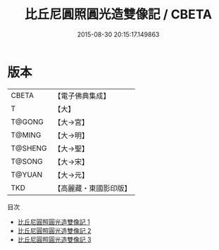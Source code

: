 #+TITLE: 比丘尼圓照圓光造雙像記 / CBETA

#+DATE: 2015-08-30 20:15:17.149863
* 版本
 |     CBETA|【電子佛典集成】|
 |         T|【大】     |
 |    T@GONG|【大→宮】   |
 |    T@MING|【大→明】   |
 |   T@SHENG|【大→聖】   |
 |    T@SONG|【大→宋】   |
 |    T@YUAN|【大→元】   |
 |       TKD|【高麗藏・東國影印版】|
目次
 - [[file:KR6i0289_001.txt][比丘尼圓照圓光造雙像記 1]]
 - [[file:KR6i0289_002.txt][比丘尼圓照圓光造雙像記 2]]
 - [[file:KR6i0289_003.txt][比丘尼圓照圓光造雙像記 3]]
